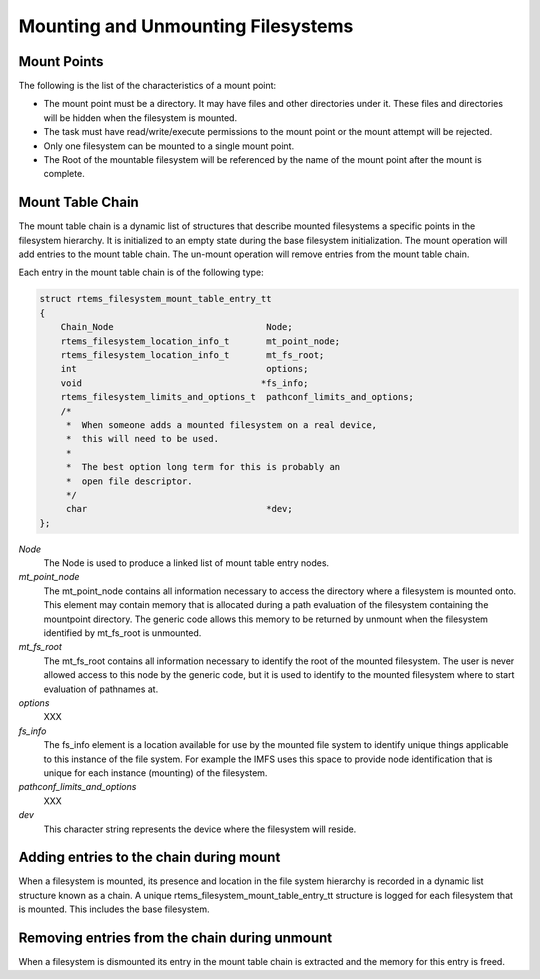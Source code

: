.. comment SPDX-License-Identifier: CC-BY-SA-4.0

.. Copyright (C) 1988, 2002 On-Line Applications Research Corporation (OAR)

Mounting and Unmounting Filesystems
***********************************

Mount Points
============

The following is the list of the characteristics of a mount point:

- The mount point must be a directory. It may have files and other directories
  under it. These files and directories will be hidden when the filesystem is
  mounted.

- The task must have read/write/execute permissions to the mount point or the
  mount attempt will be rejected.

- Only one filesystem can be mounted to a single mount point.

- The Root of the mountable filesystem will be referenced by the name of the
  mount point after the mount is complete.

Mount Table Chain
=================

The mount table chain is a dynamic list of structures that describe mounted
filesystems a specific points in the filesystem hierarchy. It is initialized to
an empty state during the base filesystem initialization.  The mount operation
will add entries to the mount table chain. The un-mount operation will remove
entries from the mount table chain.

Each entry in the mount table chain is of the following type:

.. code-block:: c

    struct rtems_filesystem_mount_table_entry_tt
    {
        Chain_Node                             Node;
        rtems_filesystem_location_info_t       mt_point_node;
        rtems_filesystem_location_info_t       mt_fs_root;
        int                                    options;
        void                                  *fs_info;
        rtems_filesystem_limits_and_options_t  pathconf_limits_and_options;
        /*
         *  When someone adds a mounted filesystem on a real device,
         *  this will need to be used.
         *
         *  The best option long term for this is probably an
         *  open file descriptor.
         */
         char                                  *dev;
    };

*Node*
    The Node is used to produce a linked list of mount table entry nodes.

*mt_point_node*
    The mt_point_node contains all information necessary to access the
    directory where a filesystem is mounted onto.  This element may contain
    memory that is allocated during a path evaluation of the filesystem
    containing the mountpoint directory.  The generic code allows this memory
    to be returned by unmount when the filesystem identified by mt_fs_root is
    unmounted.

*mt_fs_root*
    The mt_fs_root contains all information necessary to identify the root of
    the mounted filesystem. The user is never allowed access to this node by
    the generic code, but it is used to identify to the mounted filesystem
    where to start evaluation of pathnames at.

*options*
    XXX

*fs_info*
    The fs_info element is a location available for use by the mounted file
    system to identify unique things applicable to this instance of the file
    system.  For example the IMFS uses this space to provide node
    identification that is unique for each instance (mounting) of the
    filesystem.

*pathconf_limits_and_options*
    XXX

*dev*
    This character string represents the device where the filesystem will reside.

Adding entries to the chain during mount
========================================

When a filesystem is mounted, its presence and location in the file system
hierarchy is recorded in a dynamic list structure known as a chain.  A unique
rtems_filesystem_mount_table_entry_tt structure is logged for each filesystem
that is mounted. This includes the base filesystem.

Removing entries from the chain during unmount
==============================================

When a filesystem is dismounted its entry in the mount table chain is extracted
and the memory for this entry is freed.
